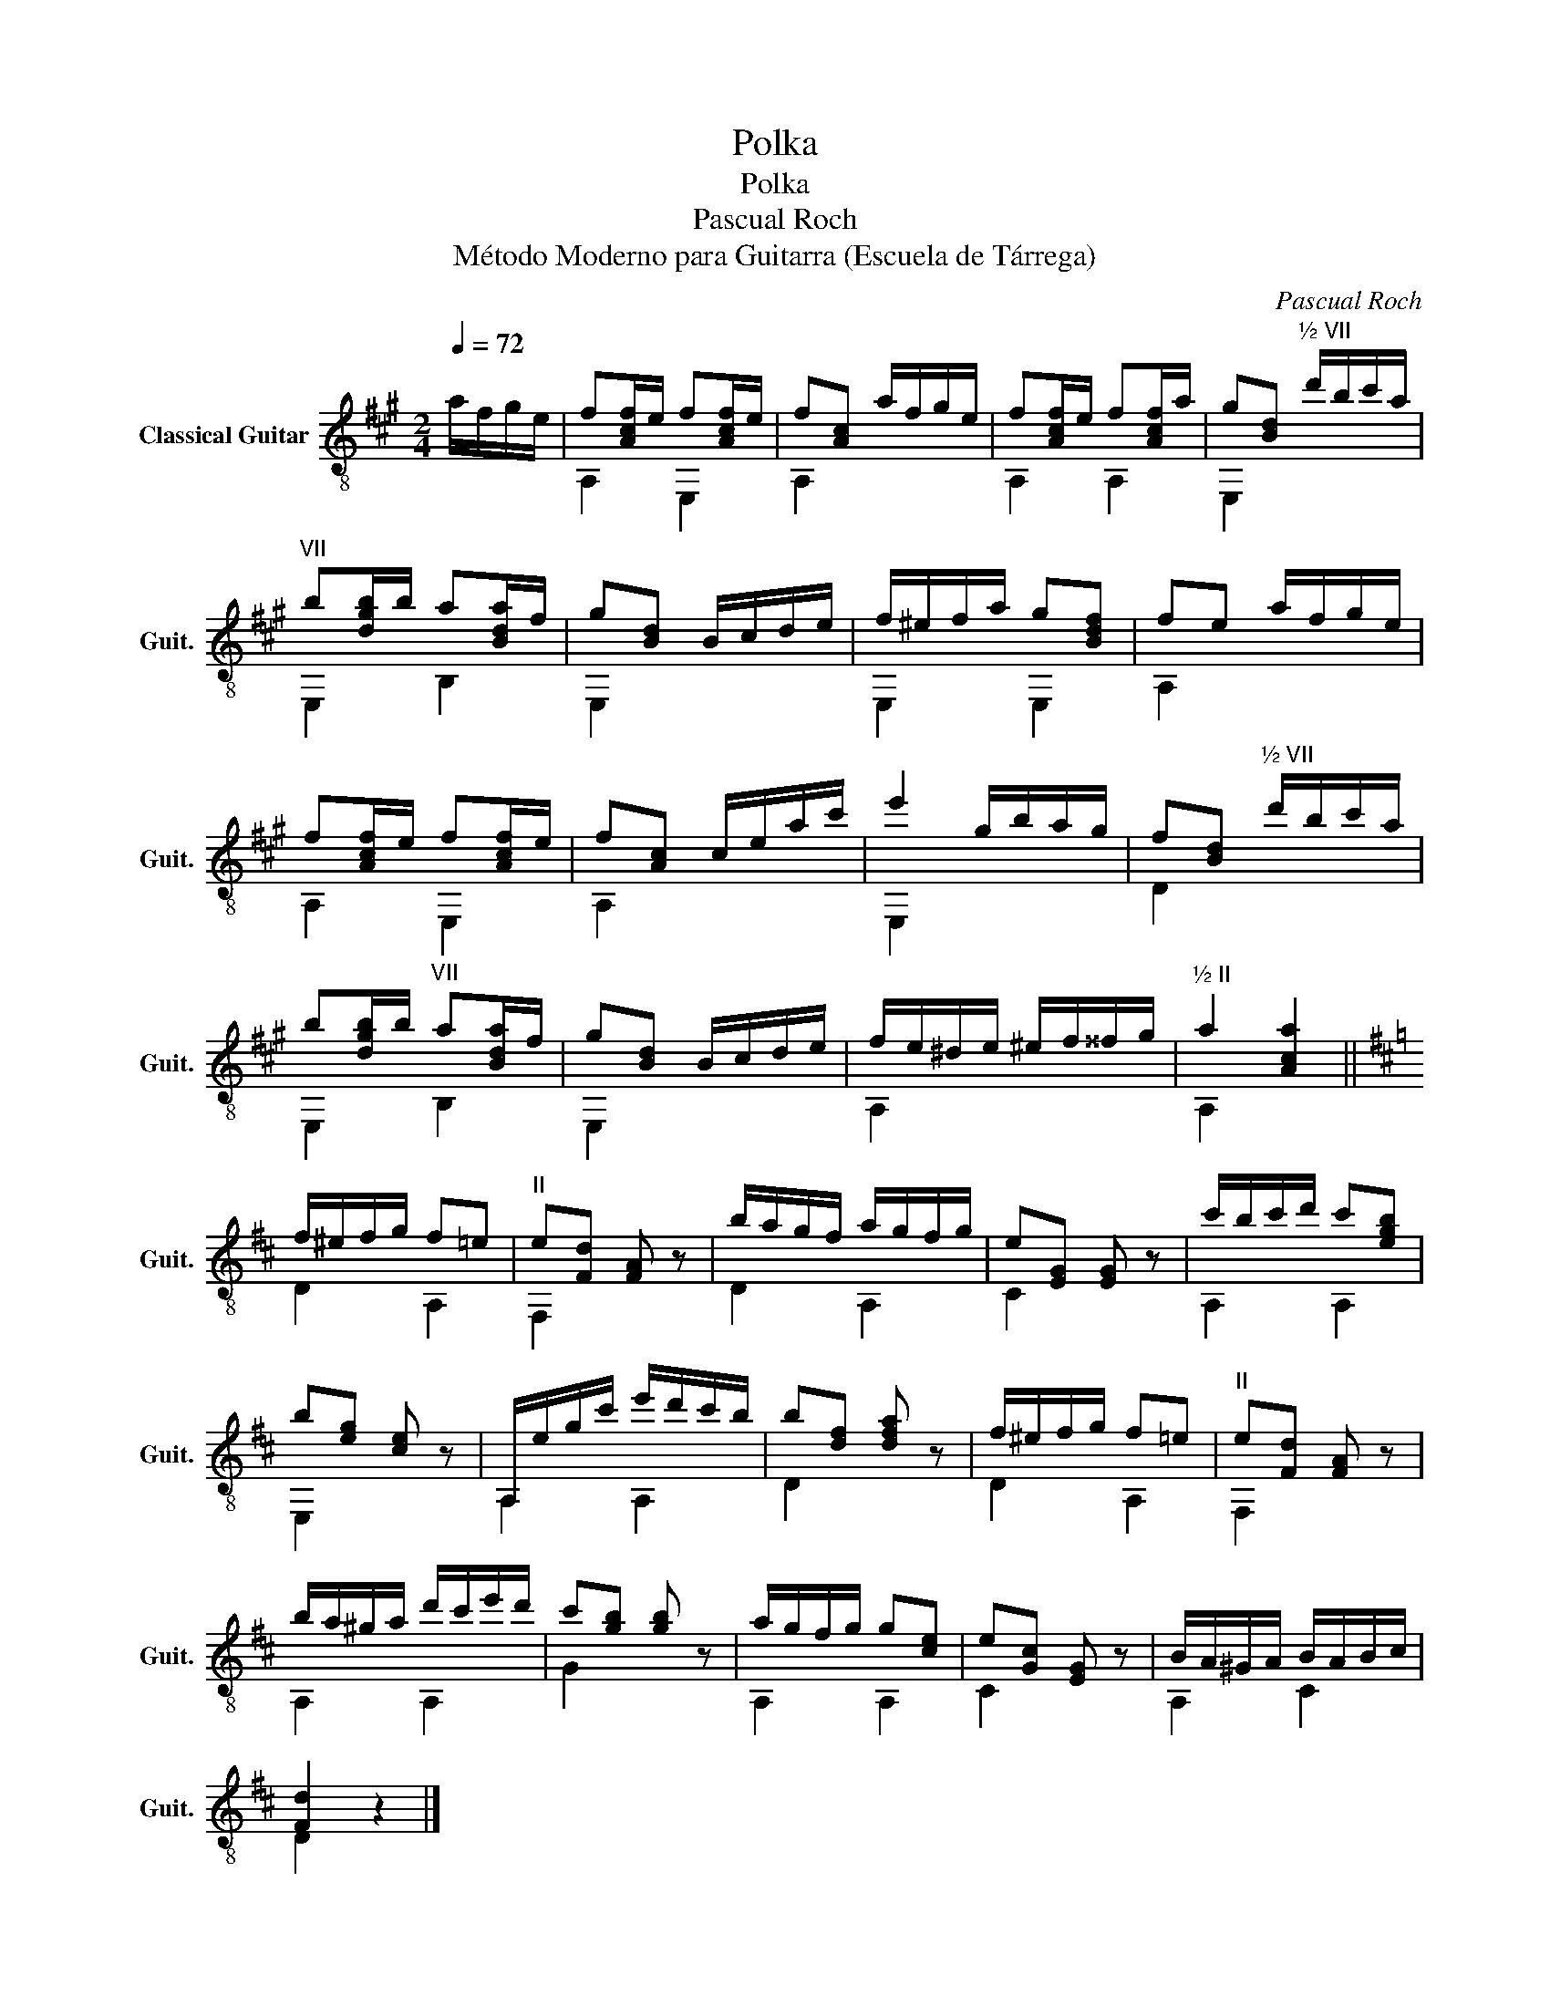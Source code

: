 X:1
T:Polka
T:Polka
T:Pascual Roch
T:Método Moderno para Guitarra (Escuela de Tárrega)
C:Pascual Roch
%%score ( 1 2 )
L:1/8
Q:1/4=72
M:2/4
K:A
V:1 treble-8 nm="Classical Guitar" snm="Guit."
V:2 treble-8 
V:1
 a/f/g/e/ | f[Acf]/e/ f[Acf]/e/ | f[Ac] a/f/g/e/ | f[Acf]/e/ f[Acf]/a/ | g[Bd]"^½ VII" d'/b/c'/a/ | %5
"^VII" b[dgb]/b/ a[Bda]/f/ | g[Bd] B/c/d/e/ | f/^e/f/a/ g[Bdf] | fe a/f/g/e/ | %9
 f[Acf]/e/ f[Acf]/e/ | f[Ac] c/e/a/c'/ | e'2 g/b/a/g/ | f[Bd]"^½ VII" d'/b/c'/a/ | %13
 b[dgb]/b/"^VII" a[Bda]/f/ | g[Bd] B/c/d/e/ | f/e/^d/e/ ^e/f/^^f/g/ |"^½ II" a2 [Aca]2 || %17
[K:D] f/^e/f/g/ f=e |"^II" e[Fd] [FA] z | b/a/g/f/ a/g/f/g/ | e[EG] [EG] z | c'/b/c'/d'/ c'[egb] | %22
 b[eg] [ce] z | A,/e/g/c'/ e'/d'/c'/b/ | b[df] [dfa] z | f/^e/f/g/ f=e |"^II" e[Fd] [FA] z | %27
 b/a/^g/a/ d'/c'/e'/d'/ | c'[gb] [gb] z | a/g/f/g/ g[ce] | e[Gc] [EG] z | B/A/^G/A/ B/A/B/c/ | %32
 [Fd]2 z2 |] %33
V:2
 x2 | A,2 E,2 | A,2 x2 | A,2 A,2 | E,2 x2 | E,2 B,2 | E,2 x2 | E,2 E,2 | A,2 x2 | A,2 E,2 | %10
 A,2 x2 | E,2 x2 | D2 x2 | E,2 B,2 | E,2 x2 | A,2 x2 | A,2 x2 ||[K:D] D2 A,2 | F,2 x2 | D2 A,2 | %20
 C2 x2 | A,2 A,2 | E,2 x2 | A,2 A,2 | D2 x2 | D2 A,2 | F,2 x2 | A,2 A,2 | G2 x2 | A,2 A,2 | C2 x2 | %31
 A,2 C2 | D2 x2 |] %33


